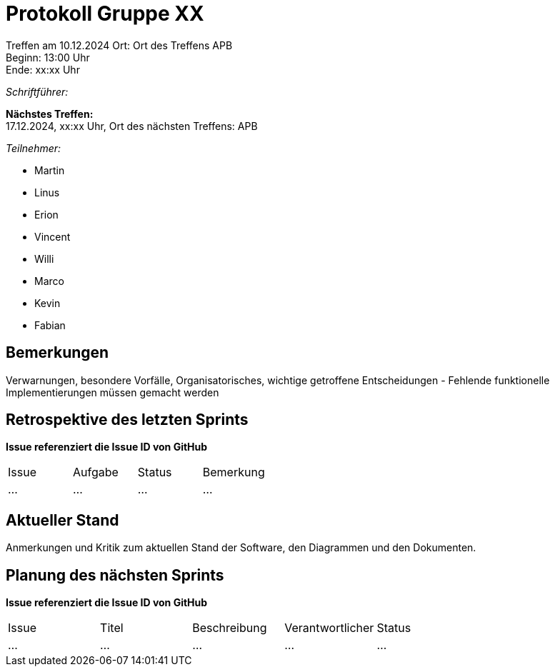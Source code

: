 = Protokoll Gruppe XX

Treffen am 10.12.2024 
Ort:      Ort des Treffens APB +
Beginn:   13:00 Uhr +
Ende:     xx:xx Uhr

__Schriftführer:__

*Nächstes Treffen:* +
17.12.2024, xx:xx Uhr, Ort des nächsten Treffens: APB

__Teilnehmer:__
//Tabellarisch oder Aufzählung, Kennzeichnung von Teilnehmern mit besonderer Rolle (z.B. Kunde)

- Martin
- Linus
- Erion 
- Vincent
- Willi
- Marco
- Kevin 
- Fabian


== Bemerkungen
Verwarnungen, besondere Vorfälle, Organisatorisches, wichtige getroffene Entscheidungen
- Fehlende funktionelle Implementierungen müssen gemacht werden


== Retrospektive des letzten Sprints
*Issue referenziert die Issue ID von GitHub*
// Wie ist der Status der im letzten Sprint erstellten Issues/veteilten Aufgaben?

// See http://asciidoctor.org/docs/user-manual/=tables
[option="headers"]
|===
|Issue |Aufgabe |Status |Bemerkung
|…     |…       |…      |…
|===


== Aktueller Stand
Anmerkungen und Kritik zum aktuellen Stand der Software, den Diagrammen und den
Dokumenten.

== Planung des nächsten Sprints
*Issue referenziert die Issue ID von GitHub*

// See http://asciidoctor.org/docs/user-manual/=tables
[option="headers"]
|===
|Issue |Titel |Beschreibung |Verantwortlicher |Status
|…     |…     |…            |…                |…
|===
